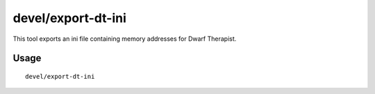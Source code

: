 devel/export-dt-ini
===================

.. dfhack-tool::
    :summary: Export memory addresses for Dwarf Therapist configuration.
    :tags: untested dev

This tool exports an ini file containing memory addresses for Dwarf Therapist.

Usage
-----

::

    devel/export-dt-ini
